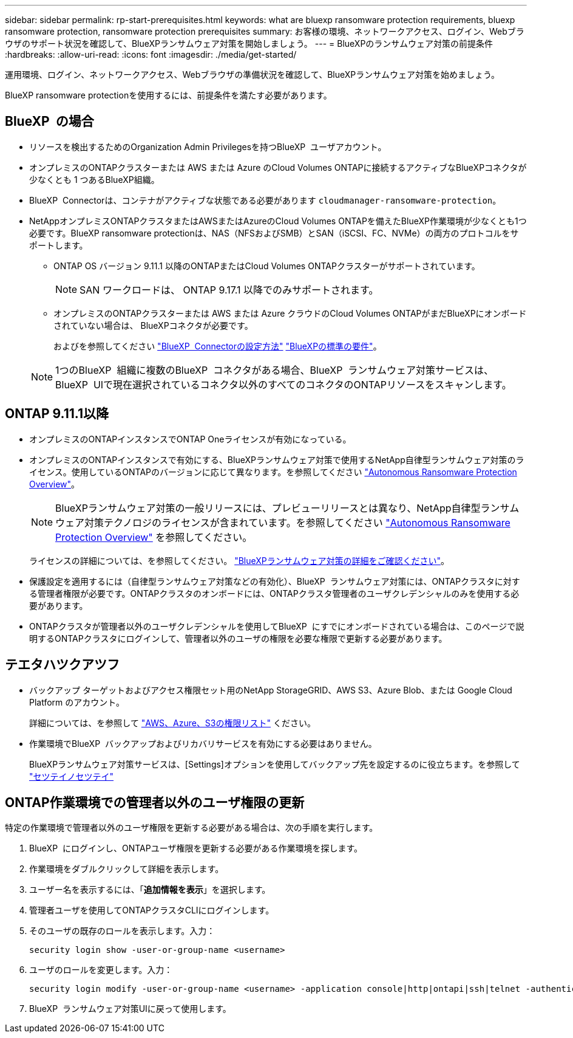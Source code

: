 ---
sidebar: sidebar 
permalink: rp-start-prerequisites.html 
keywords: what are bluexp ransomware protection requirements, bluexp ransomware protection, ransomware protection prerequisites 
summary: お客様の環境、ネットワークアクセス、ログイン、Webブラウザのサポート状況を確認して、BlueXPランサムウェア対策を開始しましょう。 
---
= BlueXPのランサムウェア対策の前提条件
:hardbreaks:
:allow-uri-read: 
:icons: font
:imagesdir: ./media/get-started/


[role="lead"]
運用環境、ログイン、ネットワークアクセス、Webブラウザの準備状況を確認して、BlueXPランサムウェア対策を始めましょう。

BlueXP ransomware protectionを使用するには、前提条件を満たす必要があります。



== BlueXP  の場合

* リソースを検出するためのOrganization Admin Privilegesを持つBlueXP  ユーザアカウント。
* オンプレミスのONTAPクラスターまたは AWS または Azure のCloud Volumes ONTAPに接続するアクティブなBlueXPコネクタが少なくとも 1 つあるBlueXP組織。
* BlueXP  Connectorは、コンテナがアクティブな状態である必要があります `cloudmanager-ransomware-protection`。
* NetAppオンプレミスONTAPクラスタまたはAWSまたはAzureのCloud Volumes ONTAPを備えたBlueXP作業環境が少なくとも1つ必要です。BlueXP ransomware protectionは、NAS（NFSおよびSMB）とSAN（iSCSI、FC、NVMe）の両方のプロトコルをサポートします。
+
** ONTAP OS バージョン 9.11.1 以降のONTAPまたはCloud Volumes ONTAPクラスターがサポートされています。
+

NOTE: SAN ワークロードは、 ONTAP 9.17.1 以降でのみサポートされます。

** オンプレミスのONTAPクラスターまたは AWS または Azure クラウドのCloud Volumes ONTAPがまだBlueXPにオンボードされていない場合は、 BlueXPコネクタが必要です。
+
およびを参照してください https://docs.netapp.com/us-en/bluexp-setup-admin/concept-connectors.html["BlueXP  Connectorの設定方法"] https://docs.netapp.com/us-en/cloud-manager-setup-admin/reference-checklist-cm.html["BlueXPの標準の要件"^]。

+

NOTE: 1つのBlueXP  組織に複数のBlueXP  コネクタがある場合、BlueXP  ランサムウェア対策サービスは、BlueXP  UIで現在選択されているコネクタ以外のすべてのコネクタのONTAPリソースをスキャンします。







== ONTAP 9.11.1以降

* オンプレミスのONTAPインスタンスでONTAP Oneライセンスが有効になっている。
* オンプレミスのONTAPインスタンスで有効にする、BlueXPランサムウェア対策で使用するNetApp自律型ランサムウェア対策のライセンス。使用しているONTAPのバージョンに応じて異なります。を参照してください https://docs.netapp.com/us-en/ontap/anti-ransomware/index.html["Autonomous Ransomware Protection Overview"^]。
+

NOTE: BlueXPランサムウェア対策の一般リリースには、プレビューリリースとは異なり、NetApp自律型ランサムウェア対策テクノロジのライセンスが含まれています。を参照してください https://docs.netapp.com/us-en/ontap/anti-ransomware/index.html["Autonomous Ransomware Protection Overview"^] を参照してください。

+
ライセンスの詳細については、を参照してください。 link:concept-ransomware-protection.html["BlueXPランサムウェア対策の詳細をご確認ください"]。

* 保護設定を適用するには（自律型ランサムウェア対策などの有効化）、BlueXP  ランサムウェア対策には、ONTAPクラスタに対する管理者権限が必要です。ONTAPクラスタのオンボードには、ONTAPクラスタ管理者のユーザクレデンシャルのみを使用する必要があります。
* ONTAPクラスタが管理者以外のユーザクレデンシャルを使用してBlueXP  にすでにオンボードされている場合は、このページで説明するONTAPクラスタにログインして、管理者以外のユーザの権限を必要な権限で更新する必要があります。




== テエタハツクアツフ

* バックアップ ターゲットおよびアクセス権限セット用のNetApp StorageGRID、AWS S3、Azure Blob、または Google Cloud Platform のアカウント。
+
詳細については、を参照して https://docs.netapp.com/us-en/bluexp-setup-admin/reference-permissions.html["AWS、Azure、S3の権限リスト"^] ください。

* 作業環境でBlueXP  バックアップおよびリカバリサービスを有効にする必要はありません。
+
BlueXPランサムウェア対策サービスは、[Settings]オプションを使用してバックアップ先を設定するのに役立ちます。を参照して link:rp-use-settings.html["セツテイノセツテイ"]





== ONTAP作業環境での管理者以外のユーザ権限の更新

特定の作業環境で管理者以外のユーザ権限を更新する必要がある場合は、次の手順を実行します。

. BlueXP  にログインし、ONTAPユーザ権限を更新する必要がある作業環境を探します。
. 作業環境をダブルクリックして詳細を表示します。
. ユーザー名を表示するには、「*追加情報を表示*」を選択します。
. 管理者ユーザを使用してONTAPクラスタCLIにログインします。
. そのユーザの既存のロールを表示します。入力：
+
[listing]
----
security login show -user-or-group-name <username>
----
. ユーザのロールを変更します。入力：
+
[listing]
----
security login modify -user-or-group-name <username> -application console|http|ontapi|ssh|telnet -authentication-method password -role admin
----
. BlueXP  ランサムウェア対策UIに戻って使用します。

